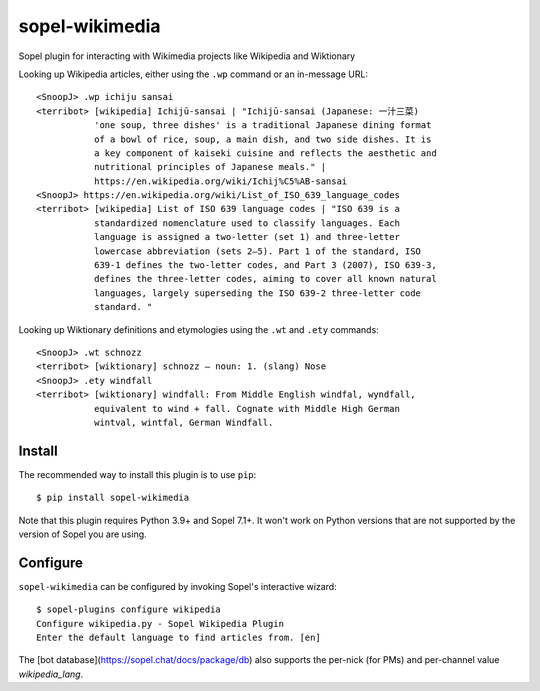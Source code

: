 ===============
sopel-wikimedia
===============

Sopel plugin for interacting with Wikimedia projects like Wikipedia and Wiktionary

Looking up Wikipedia articles, either using the ``.wp`` command or an in-message URL::

    <SnoopJ> .wp ichiju sansai
    <terribot> [wikipedia] Ichijū-sansai | "Ichijū-sansai (Japanese: 一汁三菜)
               'one soup, three dishes' is a traditional Japanese dining format
               of a bowl of rice, soup, a main dish, and two side dishes. It is
               a key component of kaiseki cuisine and reflects the aesthetic and
               nutritional principles of Japanese meals." |
               https://en.wikipedia.org/wiki/Ichij%C5%AB-sansai
    <SnoopJ> https://en.wikipedia.org/wiki/List_of_ISO_639_language_codes
    <terribot> [wikipedia] List of ISO 639 language codes | "ISO 639 is a
               standardized nomenclature used to classify languages. Each
               language is assigned a two-letter (set 1) and three-letter
               lowercase abbreviation (sets 2–5). Part 1 of the standard, ISO
               639-1 defines the two-letter codes, and Part 3 (2007), ISO 639-3,
               defines the three-letter codes, aiming to cover all known natural
               languages, largely superseding the ISO 639-2 three-letter code
               standard. "

Looking up Wiktionary definitions and etymologies using the ``.wt`` and ``.ety`` commands::

    <SnoopJ> .wt schnozz
    <terribot> [wiktionary] schnozz — noun: 1. (slang) Nose
    <SnoopJ> .ety windfall
    <terribot> [wiktionary] windfall: From Middle English windfal, wyndfall,
               equivalent to wind + fall. Cognate with Middle High German
               wintval, wintfal, German Windfall.

Install
=======

The recommended way to install this plugin is to use ``pip``::

    $ pip install sopel-wikimedia

Note that this plugin requires Python 3.9+ and Sopel 7.1+. It won't work on
Python versions that are not supported by the version of Sopel you are using.

Configure
=========

``sopel-wikimedia`` can be configured by invoking Sopel's interactive wizard::

    $ sopel-plugins configure wikipedia
    Configure wikipedia.py - Sopel Wikipedia Plugin
    Enter the default language to find articles from. [en]

The [bot database](https://sopel.chat/docs/package/db) also supports the
per-nick (for PMs) and per-channel value `wikipedia_lang`.
